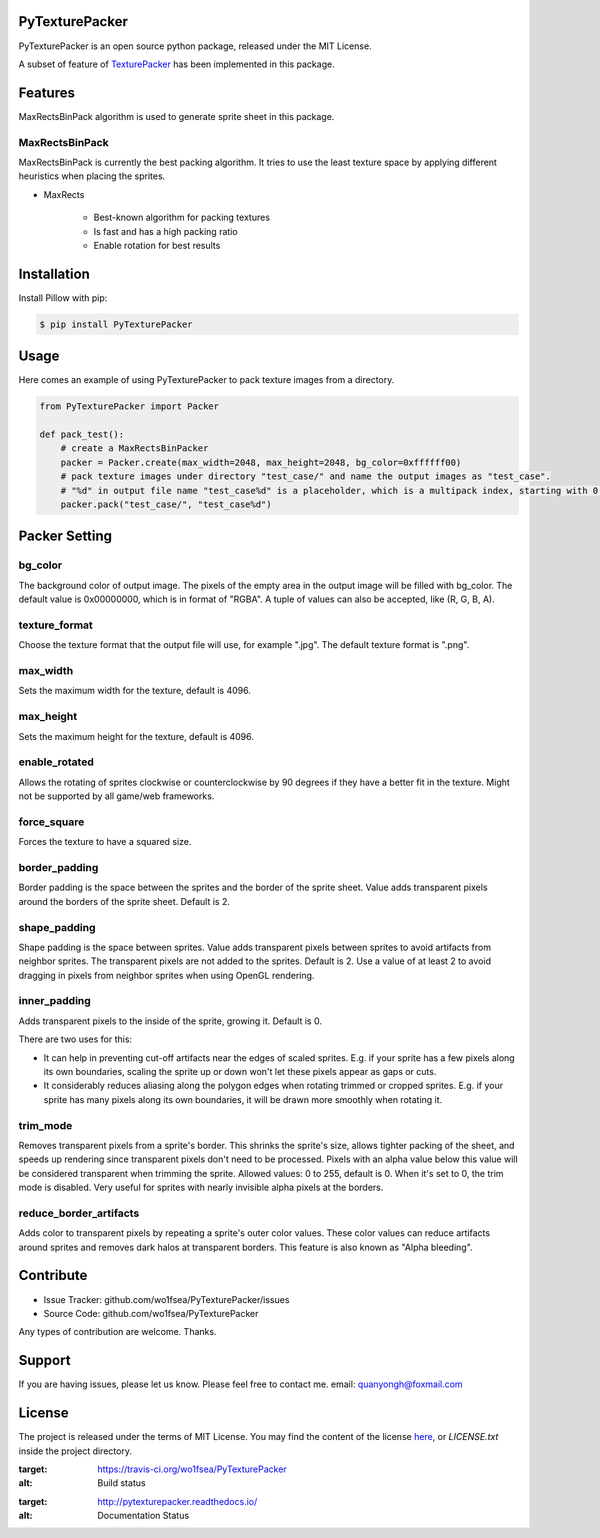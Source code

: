 PyTexturePacker |build-status| |docs-status|
============================================

PyTexturePacker is an open source python package, released under the MIT License.

A subset of feature of TexturePacker_ has been implemented in this package.

.. _TexturePacker: https://www.codeandweb.com/texturepacker)

Features
========

MaxRectsBinPack algorithm is used to generate sprite sheet in this package.

MaxRectsBinPack
---------------

MaxRectsBinPack is currently the best packing algorithm.
It tries to use the least texture space by applying different heuristics when placing the sprites.

- MaxRects

    - Best-known algorithm for packing textures
    - Is fast and has a high packing ratio
    - Enable rotation for best results


Installation
============

Install Pillow with pip:

.. code:: bash

    $ pip install PyTexturePacker


Usage
=====

Here comes an example of using PyTexturePacker to pack texture images from a directory.

.. code:: python

    from PyTexturePacker import Packer

    def pack_test():
        # create a MaxRectsBinPacker
        packer = Packer.create(max_width=2048, max_height=2048, bg_color=0xffffff00)
        # pack texture images under directory "test_case/" and name the output images as "test_case".
        # "%d" in output file name "test_case%d" is a placeholder, which is a multipack index, starting with 0.
        packer.pack("test_case/", "test_case%d")


Packer Setting
==============

bg_color
--------

The background color of output image. The pixels of the empty area in the output image will be filled with bg_color.
The default value is 0x00000000, which is in format of "RGBA". A tuple of values can also be accepted, like (R, G, B, A).

texture_format
--------------

Choose the texture format that the output file will use, for example ".jpg".
The default texture format is ".png".

max_width
---------

Sets the maximum width for the texture, default is 4096.

max_height
----------

Sets the maximum height for the texture, default is 4096.

enable_rotated
--------------

Allows the rotating of sprites clockwise or counterclockwise by 90 degrees if they have a better fit in the texture. Might not be supported by all game/web frameworks.

force_square
------------

Forces the texture to have a squared size.

border_padding
--------------

Border padding is the space between the sprites and the border of the sprite sheet. Value adds transparent pixels around the borders of the sprite sheet. Default is 2.

shape_padding
-------------

Shape padding is the space between sprites. Value adds transparent pixels between sprites to avoid artifacts from neighbor sprites. The transparent pixels are not added to the sprites. Default is 2.
Use a value of at least 2 to avoid dragging in pixels from neighbor sprites when using OpenGL rendering.

inner_padding
--------------

Adds transparent pixels to the inside of the sprite, growing it. Default is 0.

There are two uses for this:

- It can help in preventing cut-off artifacts near the edges of scaled sprites. E.g. if your sprite has a few pixels along its own boundaries, scaling the sprite up or down won't let these pixels appear as gaps or cuts.
- It considerably reduces aliasing along the polygon edges when rotating trimmed or cropped sprites. E.g. if your sprite has many pixels along its own boundaries, it will be drawn more smoothly when rotating it.

trim_mode
---------

Removes transparent pixels from a sprite's border.
This shrinks the sprite's size, allows tighter packing of the sheet, and speeds up rendering since transparent pixels don't need to be processed.
Pixels with an alpha value below this value will be considered transparent when trimming the sprite.
Allowed values: 0 to 255, default is 0. When it's set to 0, the trim mode is disabled.
Very useful for sprites with nearly invisible alpha pixels at the borders.

reduce_border_artifacts
-----------------------

Adds color to transparent pixels by repeating a sprite's outer color values.
These color values can reduce artifacts around sprites and removes dark halos at transparent borders. This feature is also known as "Alpha bleeding".


Contribute
==========

- Issue Tracker: github.com/wo1fsea/PyTexturePacker/issues
- Source Code: github.com/wo1fsea/PyTexturePacker

Any types of contribution are welcome. Thanks.


Support
=======

If you are having issues, please let us know.
Please feel free to contact me. email: quanyongh@foxmail.com


License
=======

The project is released under the terms of MIT License. You may find the content of the license here_, or `LICENSE.txt` inside the project directory.

.. _here: http://opensource.org/licenses/MIT



.. |build-status| image:: https://travis-ci.org/wo1fsea/PyTexturePacker.svg?branch=master
:target: https://travis-ci.org/wo1fsea/PyTexturePacker
:alt: Build status
.. |docs-status| image:: https://readthedocs.org/projects/pytexturepacker/badge/?version=master
:target: http://pytexturepacker.readthedocs.io/
:alt: Documentation Status
   
